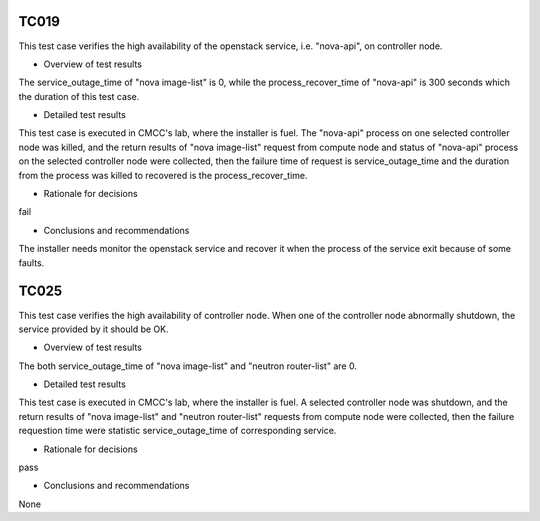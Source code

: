 TC019
-----
.. add the four sections below for each Test Case in the daily test suite or
   on-demand test cases (HA, KVM, Parser)
This test case verifies the high availability of the openstack service, i.e. "nova-api", on controller node.

* Overview of test results
.. general on metrics collected, number of iterations
The service_outage_time of "nova image-list" is 0, while the process_recover_time of "nova-api" is 300 seconds which the duration of this test case.

* Detailed test results
.. info on lab, installer, scenario
This test case is executed in CMCC's lab, where the installer is fuel.
The "nova-api" process on one selected controller node was killed, and the return results of "nova image-list" request from compute node and status of "nova-api" process on the selected controller node were collected, then the failure time of request is service_outage_time and the duration from the process was killed to recovered is the process_recover_time.

* Rationale for decisions
.. pass/fail
fail

* Conclusions and recommendations
.. did the expected behavior occured?
The installer needs monitor the openstack service and recover it when the process of the service exit because of some faults.

TC025
-----
.. add the four sections below for each Test Case in the daily test suite or
   on-demand test cases (HA, KVM, Parser)
This test case verifies the high availability of controller node. When one of the controller node abnormally shutdown, the service provided by it should be OK.

* Overview of test results
.. general on metrics collected, number of iterations
The both service_outage_time of "nova image-list" and "neutron router-list" are 0.

* Detailed test results
.. info on lab, installer, scenario
This test case is executed in CMCC's lab, where the installer is fuel.
A selected controller node was shutdown, and the return results of "nova image-list" and "neutron router-list" requests from compute node were collected, then the failure requestion time were statistic service_outage_time of corresponding service.

* Rationale for decisions
.. pass/fail
pass

* Conclusions and recommendations
.. did the expected behavior occured?
None

